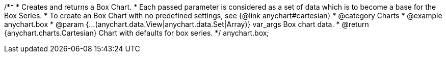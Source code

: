 /**
 * Creates and returns a Box Chart.
 * Each passed parameter is considered as a set of data which is to become a base for the Box Series.
 * To create an Box Chart with no predefined settings, see {@link anychart#cartesian}
 * @category Charts
 * @example anychart.box
 * @param {...(anychart.data.View|anychart.data.Set|Array)} var_args Box chart data.
 * @return {anychart.charts.Cartesian} Chart with defaults for box series.
 */
anychart.box;

